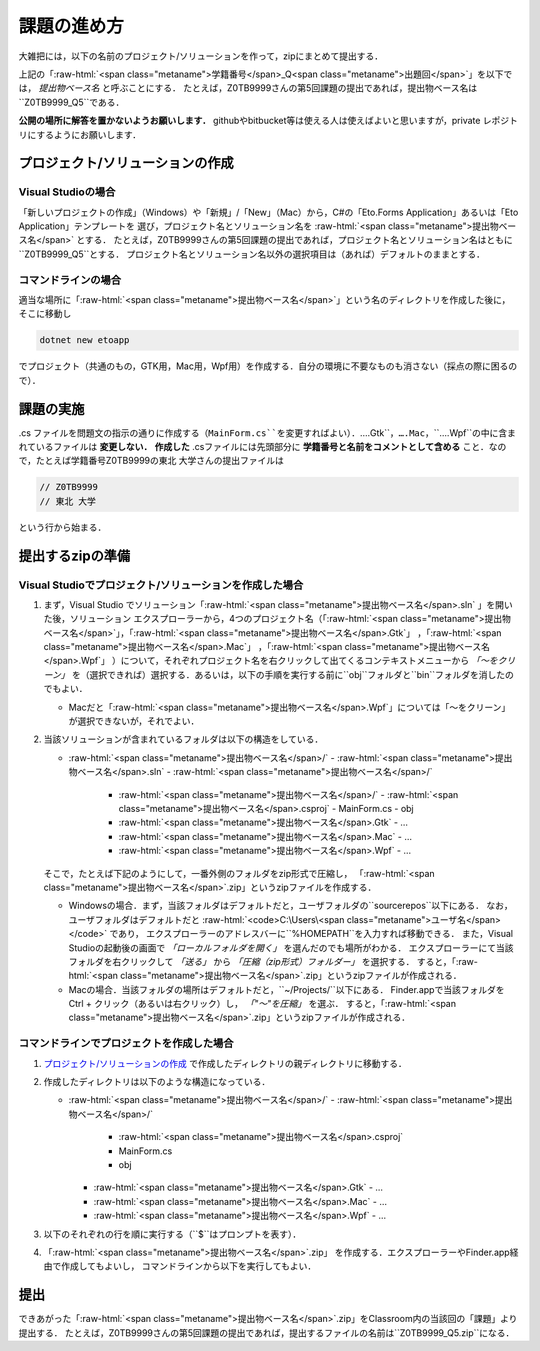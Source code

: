 ============
課題の進め方
============

.. role:: raw-html(raw)
   :format: html

大雑把には，以下の名前のプロジェクト/ソリューションを作って，zipにまとめて提出する．

.. raw:: html 

   <pre><span class="metaname">学籍番号</span>_Q<span class="metaname">出題回</span></pre>

上記の「:raw-html:`<span class="metaname">学籍番号</span>_Q<span class="metaname">出題回</span>`」を以下では， *提出物ベース名* と呼ぶことにする．
たとえば，Z0TB9999さんの第5回課題の提出であれば，提出物ベース名は``Z0TB9999_Q5``である．

**公開の場所に解答を置かないようお願いします．**
githubやbitbucket等は使える人は使えばよいと思いますが，private レポジトリにするようにお願いします．

---------------------------------
プロジェクト/ソリューションの作成
---------------------------------

Visual Studioの場合
~~~~~~~~~~~~~~~~~~~

「新しいプロジェクトの作成」（Windows）や「新規」/「New」（Mac）から，C#の「Eto.Forms Application」あるいは「Eto Application」テンプレートを
選び，プロジェクト名とソリューション名を :raw-html:`<span class="metaname">提出物ベース名</span>` とする．
たとえば，Z0TB9999さんの第5回課題の提出であれば，プロジェクト名とソリューション名はともに``Z0TB9999_Q5``とする．
プロジェクト名とソリューション名以外の選択項目は（あれば）デフォルトのままとする．

コマンドラインの場合
~~~~~~~~~~~~~~~~~~~~

適当な場所に「:raw-html:`<span class="metaname">提出物ベース名</span>`」という名のディレクトリを作成した後に，そこに移動し

.. code::

   dotnet new etoapp

でプロジェクト（共通のもの，GTK用，Mac用，Wpf用）を作成する．自分の環境に不要なものも消さない（採点の際に困るので）．

----------
課題の実施
----------

.cs ファイルを問題文の指示の通りに作成する（``MainForm.cs``を変更すればよい）．``….Gtk``，``….Mac``，``….Wpf``の中に含まれているファイルは **変更しない．**
**作成した** .csファイルには先頭部分に **学籍番号と名前をコメントとして含める** こと．なので，たとえば学籍番号Z0TB9999の東北 大学さんの提出ファイルは

.. code:: cs

   // Z0TB9999
   // 東北 大学

という行から始まる． 

-----------------
提出するzipの準備
-----------------

Visual Studioでプロジェクト/ソリューションを作成した場合
~~~~~~~~~~~~~~~~~~~~~~~~~~~~~~~~~~~~~~~~~~~~~~~~~~~~~~~~

1. まず，Visual Studio でソリューション「:raw-html:`<span class="metaname">提出物ベース名</span>.sln` 」を開いた後，ソリューション エクスプローラーから，4つのプロジェクト名（「:raw-html:`<span class="metaname">提出物ベース名</span>`」，「:raw-html:`<span class="metaname">提出物ベース名</span>.Gtk`」 ，「:raw-html:`<span class="metaname">提出物ベース名</span>.Mac`」 ，「:raw-html:`<span class="metaname">提出物ベース名</span>.Wpf`」 ）について，それぞれプロジェクト名を右クリックして出てくるコンテキストメニューから *「〜をクリーン」* を（選択できれば）選択する．あるいは，以下の手順を実行する前に``obj``フォルダと``bin``フォルダを消したのでもよい．

   - Macだと「:raw-html:`<span class="metaname">提出物ベース名</span>.Wpf`」については「〜をクリーン」が選択できないが，それでよい．

#. 当該ソリューションが含まれているフォルダは以下の構造をしている．
   

   .. class:: directorylist
   
   - :raw-html:`<span class="metaname">提出物ベース名</span>/` 
     - :raw-html:`<span class="metaname">提出物ベース名</span>.sln` 
     - :raw-html:`<span class="metaname">提出物ベース名</span>/` 
       - :raw-html:`<span class="metaname">提出物ベース名</span>/` 
         - :raw-html:`<span class="metaname">提出物ベース名</span>.csproj`
         - MainForm.cs
         - obj
       - :raw-html:`<span class="metaname">提出物ベース名</span>.Gtk`
         - … 
       - :raw-html:`<span class="metaname">提出物ベース名</span>.Mac`
         - … 
       - :raw-html:`<span class="metaname">提出物ベース名</span>.Wpf`
         - … 

   そこで，たとえば下記のようにして，一番外側のフォルダをzip形式で圧縮し，
   「:raw-html:`<span class="metaname">提出物ベース名</span>`.zip」というzipファイルを作成する．

   - Windowsの場合．まず，当該フォルダはデフォルトだと，ユーザフォルダの``source\repos``以下にある．
     なお，ユーザフォルダはデフォルトだと :raw-html:`<code>C:\Users\<span class="metaname">ユーザ名</span></code>` であり，
     エクスプローラーのアドレスバーに``%HOMEPATH``を入力すれば移動できる．
     また，Visual Studioの起動後の画面で *「ローカルフォルダを開く」* を選んだのでも場所がわかる．
     エクスプローラーにて当該フォルダを右クリックして *「送る」*  から  *「圧縮（zip形式）フォルダー」*  を選択する．
     すると，「:raw-html:`<span class="metaname">提出物ベース名</span>`.zip」というzipファイルが作成される．

   - Macの場合．当該フォルダの場所はデフォルトだと，``~/Projects/``以下にある．
     Finder.appで当該フォルダをCtrl + クリック（あるいは右クリック）し， *「"〜"を圧縮」* を選ぶ．
     すると，「:raw-html:`<span class="metaname">提出物ベース名</span>`.zip」というzipファイルが作成される．
     




コマンドラインでプロジェクトを作成した場合
~~~~~~~~~~~~~~~~~~~~~~~~~~~~~~~~~~~~~~~~~~

1. `プロジェクト/ソリューションの作成`_ で作成したディレクトリの親ディレクトリに移動する．

#. 作成したディレクトリは以下のような構造になっている．

   .. class:: directorylist

   - :raw-html:`<span class="metaname">提出物ベース名</span>/` 
     - :raw-html:`<span class="metaname">提出物ベース名</span>/` 
       - :raw-html:`<span class="metaname">提出物ベース名</span>.csproj`
       - MainForm.cs
       - obj
     - :raw-html:`<span class="metaname">提出物ベース名</span>.Gtk`
       - … 
     - :raw-html:`<span class="metaname">提出物ベース名</span>.Mac`
       - … 
     - :raw-html:`<span class="metaname">提出物ベース名</span>.Wpf`
       - … 


#. 以下のそれぞれの行を順に実行する（``$``はプロンプトを表す）．

   .. raw:: html 
      
      <pre style="line-height: 1.3">
      <span class="with-prompt">cd <span class="metaname">提出物ベース名</span></span>
      <span class="with-prompt">dotnet clean <span class="metaname">提出物ベース名</span></span>
      <span class="with-prompt">dotnet clean <span class="metaname">提出物ベース名.Gtk</span></span>
      <span class="with-prompt">dotnet clean <span class="metaname">提出物ベース名.Mac</span></span>
      <span class="with-prompt">dotnet clean <span class="metaname">提出物ベース名.Wpf</span></span>
      <span class="with-prompt">cd ..</span>      
      </pre>

#. 「:raw-html:`<span class="metaname">提出物ベース名</span>`.zip」 を作成する．エクスプローラーやFinder.app経由で作成してもよいし，
   コマンドラインから以下を実行してもよい．

   .. raw:: html

      <pre>
      zip -r <span class="metaname">提出物ベース名</span>.zip  <span class="metaname">提出物ベース名</span>/
      </pre>

----
提出
----

できあがった「:raw-html:`<span class="metaname">提出物ベース名</span>`.zip」をClassroom内の当該回の「課題」より提出する．
たとえば，Z0TB9999さんの第5回課題の提出であれば，提出するファイルの名前は``Z0TB9999_Q5.zip``になる．



   
